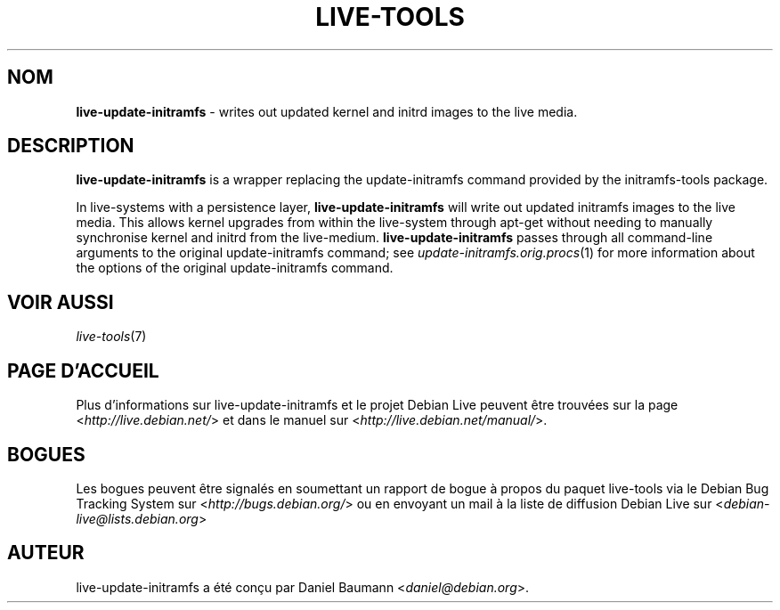 .\" live-tools(7) - System Support Scripts
.\" Copyright (C) 2006-2012 Daniel Baumann <daniel@debian.org>
.\"
.\" This program comes with ABSOLUTELY NO WARRANTY; for details see COPYING.
.\" This is free software, and you are welcome to redistribute it
.\" under certain conditions; see COPYING for details.
.\"
.\"
.\"*******************************************************************
.\"
.\" This file was generated with po4a. Translate the source file.
.\"
.\"*******************************************************************
.TH LIVE\-TOOLS 8 24.10.2012 3.0.12\-1 "Projet Debian Live"

.SH NOM
\fBlive\-update\-initramfs\fP \- writes out updated kernel and initrd images to
the live media.

.SH DESCRIPTION
\fBlive\-update\-initramfs\fP is a wrapper replacing the update\-initramfs command
provided by the initramfs\-tools package.
.PP
In live\-systems with a persistence layer, \fBlive\-update\-initramfs\fP will
write out updated initramfs images to the live media. This allows kernel
upgrades from within the live\-system through apt\-get without needing to
manually synchronise kernel and initrd from the
live\-medium. \fBlive\-update\-initramfs\fP passes through all command\-line
arguments to the original update\-initramfs command; see
\fIupdate\-initramfs.orig.procs\fP(1) for more information about the options of
the original update\-initramfs command.

.SH "VOIR AUSSI"
\fIlive\-tools\fP(7)

.SH "PAGE D'ACCUEIL"
Plus d'informations sur live\-update\-initramfs et le projet Debian Live
peuvent être trouvées sur la page <\fIhttp://live.debian.net/\fP> et
dans le manuel sur <\fIhttp://live.debian.net/manual/\fP>.

.SH BOGUES
Les bogues peuvent être signalés en soumettant un rapport de bogue à propos
du paquet live\-tools via le Debian Bug Tracking System sur
<\fIhttp://bugs.debian.org/\fP> ou en envoyant un mail à la liste de
diffusion Debian Live sur <\fIdebian\-live@lists.debian.org\fP>

.SH AUTEUR
live\-update\-initramfs a été conçu par Daniel Baumann
<\fIdaniel@debian.org\fP>.
